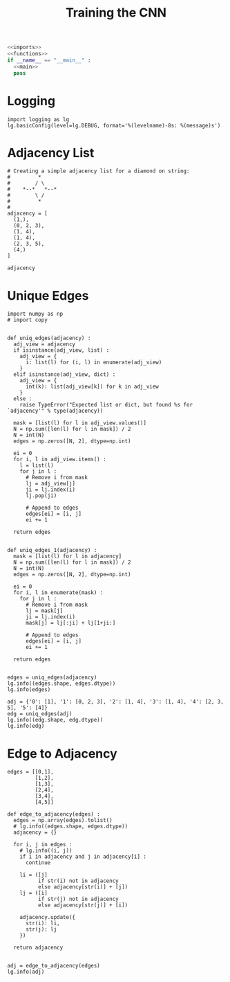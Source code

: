 #+TITLE: Training the CNN
#+PROPERTY: header-args:ipython :session /home/bvr/tmp/kernel-dp-ssh.json :results output

#+BEGIN_SRC python :noweb yes :tangle yes :eval never
<<imports>>
<<functions>>
if __name__ == "__main__" :
  <<main>>
  pass
#+END_SRC

* Logging

#+BEGIN_SRC ipython :noweb-ref main
  import logging as lg
  lg.basicConfig(level=lg.DEBUG, format='%(levelname)-8s: %(message)s')
#+END_SRC

#+RESULTS:

* Adjacency List

#+NAME: adjacency_list
#+BEGIN_SRC ipython :noweb-ref main
  # Creating a simple adjacency list for a diamond on string:
  #         *
  #        / \
  #    *--*   *--*
  #        \ /
  #         *
  #
  adjacency = [
    (1,),
    (0, 2, 3),
    (1, 4),
    (1, 4),
    (2, 3, 5),
    (4,)
  ]

  adjacency
#+END_SRC

#+RESULTS: adjacency_list

* Unique Edges

#+BEGIN_SRC ipython :noweb-ref imports
  import numpy as np
  # import copy

#+END_SRC

#+RESULTS:

#+BEGIN_SRC ipython :noweb-ref functions
  def uniq_edges(adjacency) :
    adj_view = adjacency
    if isinstance(adj_view, list) :
      adj_view = {
        i: list(l) for (i, l) in enumerate(adj_view)
      }
    elif isinstance(adj_view, dict) :
      adj_view = {
        int(k): list(adj_view[k]) for k in adj_view
      }
    else :
      raise TypeError("Expected list or dict, but found %s for `adjacency'" % type(adjacency))

    mask = [list(l) for l in adj_view.values()]
    N = np.sum([len(l) for l in mask]) / 2
    N = int(N)
    edges = np.zeros([N, 2], dtype=np.int)

    ei = 0
    for i, l in adj_view.items() :
      l = list(l)
      for j in l :
        # Remove i from mask
        lj = adj_view[j]
        ji = lj.index(i)
        lj.pop(ji)

        # Append to edges
        edges[ei] = [i, j]
        ei += 1

    return edges

#+END_SRC

#+RESULTS:

#+BEGIN_SRC ipython :noweb-ref deprecated :eval never
  def uniq_edges_1(adjacency) :
    mask = [list(l) for l in adjacency]
    N = np.sum([len(l) for l in mask]) / 2
    N = int(N)
    edges = np.zeros([N, 2], dtype=np.int)

    ei = 0
    for i, l in enumerate(mask) :
      for j in l :
        # Remove i from mask
        lj = mask[j]
        ji = lj.index(i)
        mask[j] = lj[:ji] + lj[1+ji:]

        # Append to edges
        edges[ei] = [i, j]
        ei += 1

    return edges

#+END_SRC

#+RESULTS:

#+BEGIN_SRC ipython :noweb-ref main
  edges = uniq_edges(adjacency)
  lg.info((edges.shape, edges.dtype))
  lg.info(edges)
#+END_SRC

#+RESULTS:
: INFO    : ((6, 2), dtype('int64'))
: INFO    : [[0 1]
:  [1 2]
:  [1 3]
:  [2 4]
:  [3 4]
:  [4 5]]

#+BEGIN_SRC ipython :noweb-ref main
  adj = {'0': [1], '1': [0, 2, 3], '2': [1, 4], '3': [1, 4], '4': [2, 3, 5], '5': [4]}
  edg = uniq_edges(adj)
  lg.info((edg.shape, edg.dtype))
  lg.info(edg)
#+END_SRC

#+RESULTS:
: INFO    : ((6, 2), dtype('int64'))
: INFO    : [[0 1]
:  [1 2]
:  [1 3]
:  [2 4]
:  [3 4]
:  [4 5]]

* Edge to Adjacency

#+BEGIN_SRC ipython :noweb-ref main
  edges = [[0,1],
           [1,2],
           [1,3],
           [2,4],
           [3,4],
           [4,5]]
#+END_SRC

#+RESULTS:

#+BEGIN_SRC ipython :noweb-ref functions
  def edge_to_adjacency(edges) :
    edges = np.array(edges).tolist()
    # lg.info((edges.shape, edges.dtype))
    adjacency = {}

    for i, j in edges :
      # lg.info((i, j))
      if i in adjacency and j in adjacency[i] :
        continue

      li = ([j]
            if str(i) not in adjacency
            else adjacency[str(i)] + [j])
      lj = ([i]
            if str(j) not in adjacency
            else adjacency[str(j)] + [i])

      adjacency.update({
        str(i): li,
        str(j): lj
      })

    return adjacency

#+END_SRC

#+RESULTS:


#+BEGIN_SRC ipython :noweb-ref main
  adj = edge_to_adjacency(edges)
  lg.info(adj)
#+END_SRC

#+RESULTS:
: INFO    : {'0': [1], '1': [0, 2, 3], '2': [1, 4], '3': [1, 4], '4': [2, 3, 5], '5': [4]}


